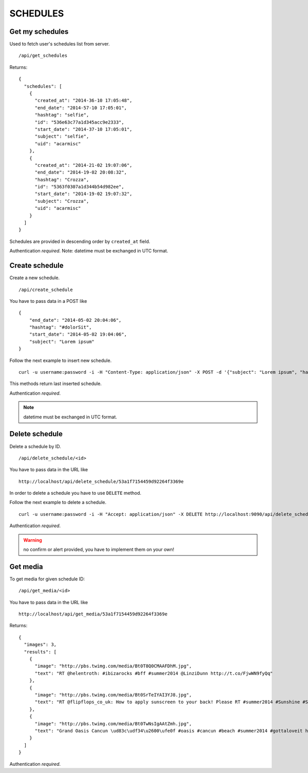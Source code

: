 SCHEDULES
=========


Get my schedules
----------------

Used to fetch user's schedules list from server. ::

    /api/get_schedules

Returns: ::

    {
      "schedules": [
        {
          "created_at": "2014-36-10 17:05:48",
          "end_date": "2014-57-10 17:05:01",
          "hashtag": "selfie",
          "id": "536e63c77a1d345acc9e2333",
          "start_date": "2014-37-10 17:05:01",
          "subject": "selfie",
          "uid": "acarmisc"
        },
        {
          "created_at": "2014-21-02 19:07:06",
          "end_date": "2014-19-02 20:08:32",
          "hashtag": "Crozza",
          "id": "5363f0307a1d344b54d982ee",
          "start_date": "2014-19-02 19:07:32",
          "subject": "Crozza",
          "uid": "acarmisc"
        }
      ]
    }

Schedules are provided in descending order by ``created_at`` field.

Authentication *required*.
Note: datetime must be exchanged in UTC format.


Create schedule
---------------

Create a new schedule. ::

    /api/create_schedule

You have to pass data in a POST like ::

    {
        "end_date": "2014-05-02 20:04:06",
        "hashtag": "#dolorSit",
        "start_date": "2014-05-02 19:04:06",
        "subject": "Lorem ipsum"
    }

Follow the next example to insert new schedule. ::

    curl -u username:password -i -H "Content-Type: application/json" -X POST -d '{"subject": "Lorem ipsum", "hashtag": "#dolorSit", "start_date": "2014-05-02 19:04:06", "end_date": "2014-05-02 20:04:06"}' http:///api/create_schedule

This methods return last inserted schedule.

Authentication *required*.

.. NOTE::
  datetime must be exchanged in UTC format.


Delete schedule
---------------

Delete a schedule by ID. ::

    /api/delete_schedule/<id>

You have to pass data in the URL like ::

    http://localhost/api/delete_schedule/53a1f7154459d92264f3369e

In order to delete a schedule you have to use ``DELETE`` method.

Follow the next example to delete a schedule. ::

    curl -u username:password -i -H "Accept: application/json" -X DELETE http://localhost:9090/api/delete_schedule/53a1f7154459d92264f3369e

Authentication *required*.

.. WARNING::
   no confirm or alert provided, you have to implement them on your own!


Get media
---------

To get media for given schedule ID: ::

    /api/get_media/<id>

You have to pass data in the URL like ::

    http://localhost/api/get_media/53a1f7154459d92264f3369e

Returns: ::

    {
      "images": 3,
      "results": [
        {
          "image": "http://pbs.twimg.com/media/Bt0T8Q0CMAAFDhM.jpg",
          "text": "RT @helentroth: #ibizarocks #bff #summer2014 @LinziDunn http://t.co/FjwWN9fyQq"
        },
        {
          "image": "http://pbs.twimg.com/media/Bt0SrTeIYAI3YJ8.jpg",
          "text": "RT @flipflops_co_uk: How to apply sunscreen to your back! Please RT #summer2014 #Sunshine #Sunny #HOT http://t.co/kFZCG81HOV"
        },
        {
          "image": "http://pbs.twimg.com/media/Bt0TwNsIgAAtZmh.jpg",
          "text": "Grand Oasis Cancun \ud83c\udf34\u2600\ufe0f #oasis #cancun #beach #summer2014 #gottaloveit http://t.co/iKynyWQpRv"
        }
      ]
    }

Authentication *required*.

